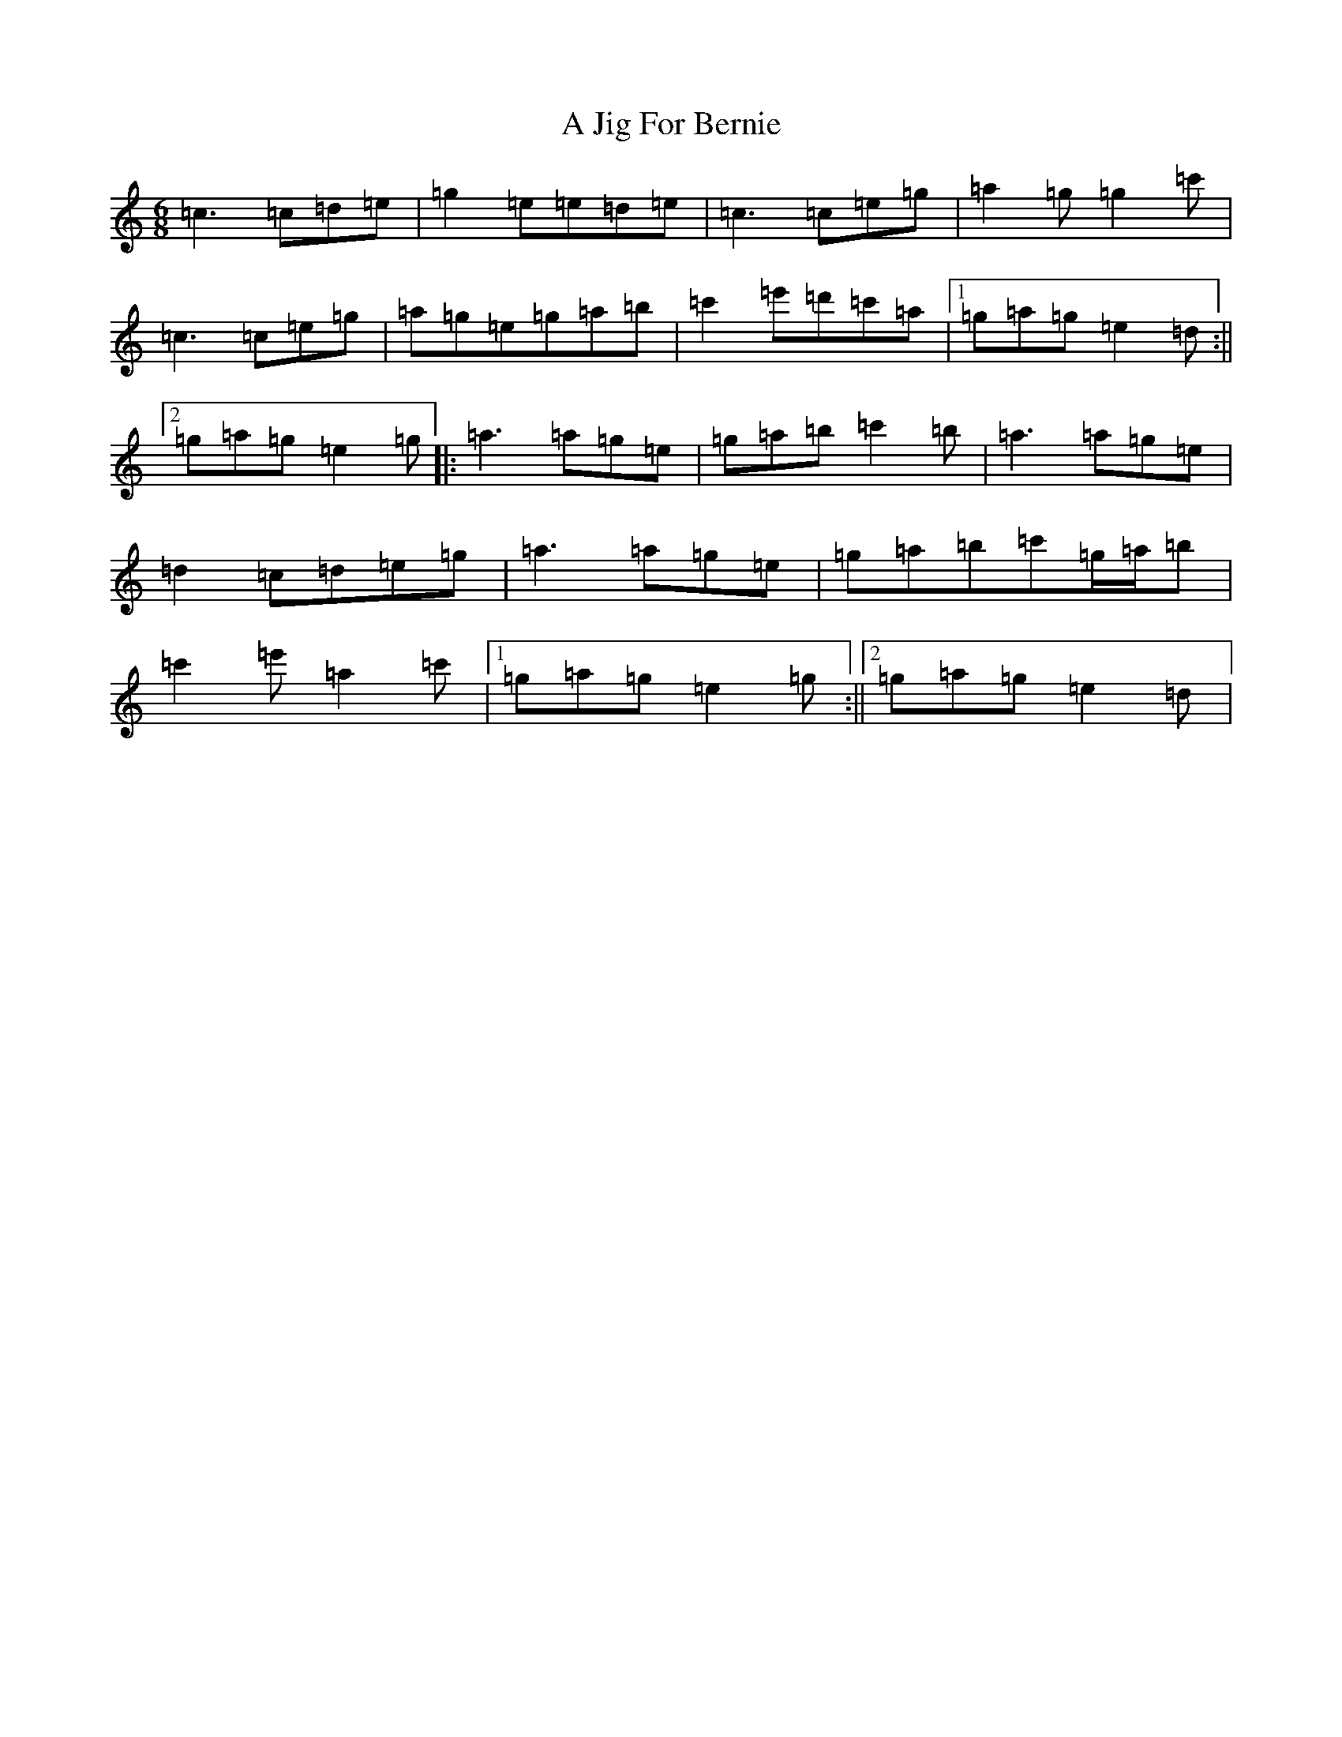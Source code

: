 X: 94
T: A Jig For Bernie
S: https://thesession.org/tunes/11909#setting11909
R: jig
M:6/8
L:1/8
K: C Major
=c3=c=d=e|=g2=e=e=d=e|=c3=c=e=g|=a2=g=g2=c'|=c3=c=e=g|=a=g=e=g=a=b|=c'2=e'=d'=c'=a|1=g=a=g=e2=d:||2=g=a=g=e2=g|:=a3=a=g=e|=g=a=b=c'2=b|=a3=a=g=e|=d2=c=d=e=g|=a3=a=g=e|=g=a=b=c'=g/2=a/2=b|=c'2=e'=a2=c'|1=g=a=g=e2=g:||2=g=a=g=e2=d|